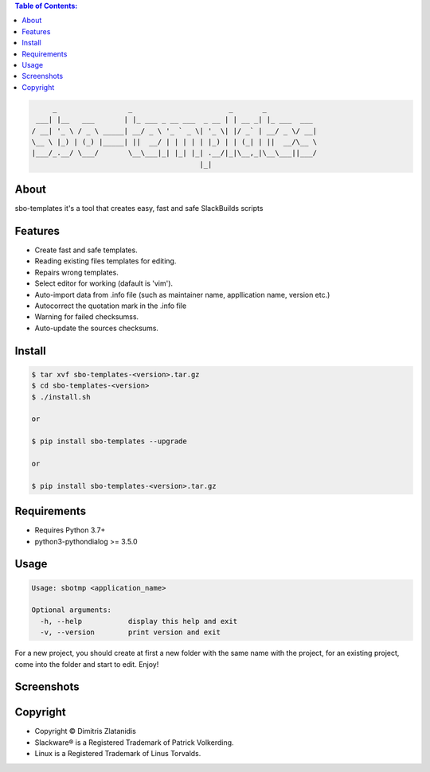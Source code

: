 .. contents:: Table of Contents:


.. code-block:: bash

         _                 _                       _       _            
     ___| |__   ___       | |_ ___ _ __ ___  _ __ | | __ _| |_ ___  ___ 
    / __| '_ \ / _ \ _____| __/ _ \ '_ ` _ \| '_ \| |/ _` | __/ _ \/ __|
    \__ \ |_) | (_) |_____| ||  __/ | | | | | |_) | | (_| | ||  __/\__ \
    |___/_.__/ \___/       \__\___|_| |_| |_| .__/|_|\__,_|\__\___||___/
                                            |_|                         


About
-----

sbo-templates it's a tool that creates easy, fast and safe SlackBuilds scripts

Features
--------

- Create fast and safe templates.
- Reading existing files templates for editing.
- Repairs wrong templates.
- Select editor for working (dafault is 'vim').
- Auto-import data from .info file 
  (such as maintainer name, appllication name, version etc.)
- Autocorrect the quotation mark in the .info file
- Warning for failed checksumss.
- Auto-update the sources checksums.

Install
-------

.. code-block:: bash

    $ tar xvf sbo-templates-<version>.tar.gz
    $ cd sbo-templates-<version>
    $ ./install.sh

    or
    
    $ pip install sbo-templates --upgrade
    
    or

    $ pip install sbo-templates-<version>.tar.gz


Requirements
------------

- Requires Python 3.7+

- python3-pythondialog >= 3.5.0


Usage
-----

.. code-block:: bash

    Usage: sbotmp <application_name>

    Optional arguments:
      -h, --help           display this help and exit
      -v, --version        print version and exit


For a new project, you should create at first a new folder with the same name with the 
project, for an existing project, come into the folder and start to edit. Enjoy!

Screenshots
-----------

.. image:: https://gitlab.com/dslackw/images/raw/master/sbo-templates/sbo-templates-1.png
    :target: https://gitlab.com/dslackw/sbo-templates


.. image:: https://gitlab.com/dslackw/images/raw/master/sbo-templates/sbo-templates-2.png
    :target: https://gitlab.com/dslackw/sbo-templates


.. image:: https://gitlab.com/dslackw/images/raw/master/sbo-templates/sbo-templates-3.png
    :target: https://gitlab.com/dslackw/sbo-templates


.. image:: https://gitlab.com/dslackw/images/raw/master/sbo-templates/sbo-templates-4.png
    :target: https://gitlab.com/dslackw/sbo-templates

 
.. image:: https://gitlab.com/dslackw/images/raw/master/sbo-templates/sbo-templates-5.png
    :target: https://gitlab.com/dslackw/sbo-templates


Copyright 
---------

- Copyright © Dimitris Zlatanidis
- Slackware® is a Registered Trademark of Patrick Volkerding.
- Linux is a Registered Trademark of Linus Torvalds.
